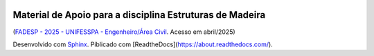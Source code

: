 .. image:: /docs/source/madeira.png
   :align: right
   :alt: "Logotipo"


Material de Apoio para a disciplina Estruturas de Madeira
=========================================================
(`FADESP - 2025 - UNIFESSPA - Engenheiro/Área Civil <https://www.qconcursos.com/questoes-de-concursos/questoes?discipline_ids%5B%5D=171&subject_ids%5B%5D=21555>`_. Acesso em abril/2025)

Desenvolvido com `Sphinx <https://www.sphinx-doc.org/en/master/>`_.
Piblicado com [ReadtheDocs](https://about.readthedocs.com/).

